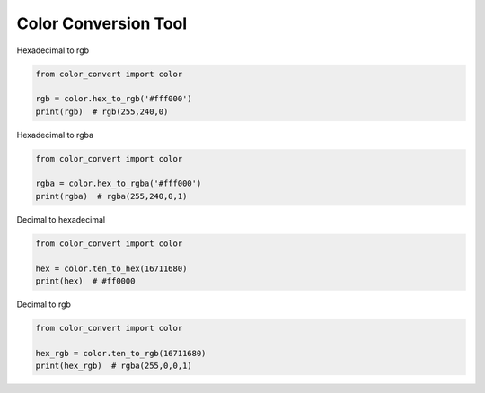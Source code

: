 Color Conversion Tool
=====================

Hexadecimal to rgb

.. code:: python

    from color_convert import color

    rgb = color.hex_to_rgb('#fff000')
    print(rgb)  # rgb(255,240,0)

Hexadecimal to rgba

.. code:: python

    from color_convert import color

    rgba = color.hex_to_rgba('#fff000')
    print(rgba)  # rgba(255,240,0,1)

Decimal to hexadecimal

.. code:: python

    from color_convert import color

    hex = color.ten_to_hex(16711680)
    print(hex)  # #ff0000

Decimal to rgb

.. code:: python

    from color_convert import color

    hex_rgb = color.ten_to_rgb(16711680)
    print(hex_rgb)  # rgba(255,0,0,1)
